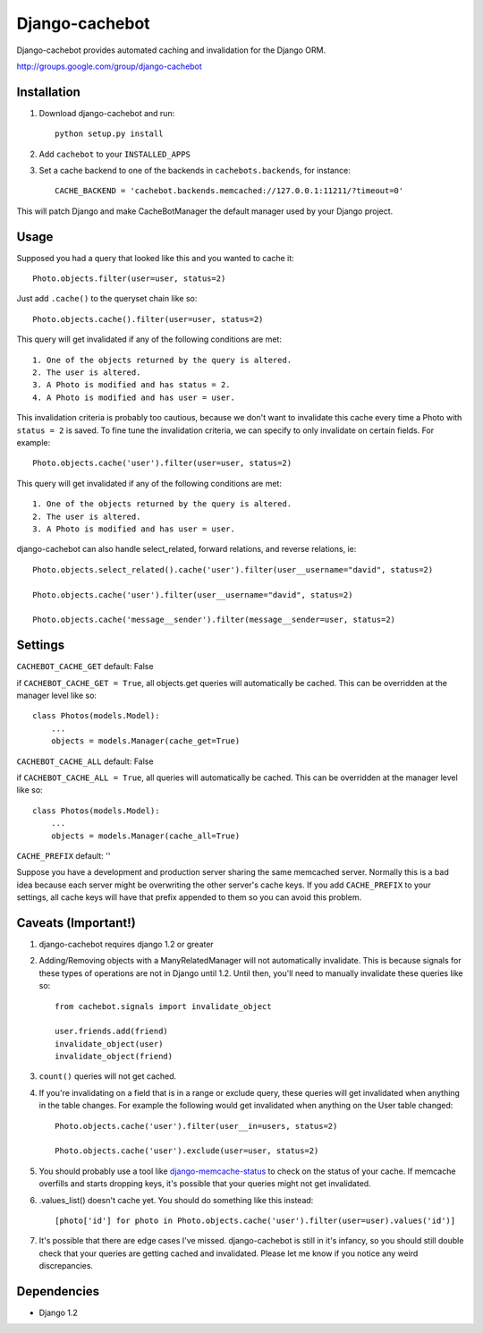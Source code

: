Django-cachebot
=================

Django-cachebot provides automated caching and invalidation for the Django ORM. 

http://groups.google.com/group/django-cachebot

Installation
************

1. Download django-cachebot and run::
    
    python setup.py install
    
2. Add ``cachebot`` to your ``INSTALLED_APPS``
3. Set a cache backend to one of the backends in ``cachebots.backends``, for instance:: 

    CACHE_BACKEND = 'cachebot.backends.memcached://127.0.0.1:11211/?timeout=0'

This will patch Django and make CacheBotManager the default manager used by your Django project.


Usage
******

Supposed you had a query that looked like this and you wanted to cache it::

    Photo.objects.filter(user=user, status=2)

Just add ``.cache()`` to the queryset chain like so::

    Photo.objects.cache().filter(user=user, status=2)

This query will get invalidated if any of the following conditions are met::

    1. One of the objects returned by the query is altered.
    2. The user is altered.
    3. A Photo is modified and has status = 2.
    4. A Photo is modified and has user = user.

This invalidation criteria is probably too cautious, because we don't want to invalidate this cache every time a Photo with ``status = 2`` is saved. To fine tune the invalidation criteria, we can specify to only invalidate on certain fields. For example::
    
    Photo.objects.cache('user').filter(user=user, status=2)

This query will get invalidated if any of the following conditions are met::

    1. One of the objects returned by the query is altered.
    2. The user is altered.
    3. A Photo is modified and has user = user.


django-cachebot can also handle select_related, forward relations, and reverse relations, ie::

    Photo.objects.select_related().cache('user').filter(user__username="david", status=2)
    
    Photo.objects.cache('user').filter(user__username="david", status=2)
    
    Photo.objects.cache('message__sender').filter(message__sender=user, status=2)


Settings
********

``CACHEBOT_CACHE_GET``  default: False

if ``CACHEBOT_CACHE_GET = True``, all objects.get queries will automatically be cached. This can be overridden at the manager level like so::
    
    class Photos(models.Model):
        ...
        objects = models.Manager(cache_get=True)


``CACHEBOT_CACHE_ALL``  default: False

if ``CACHEBOT_CACHE_ALL = True``, all queries will automatically be cached. This can be overridden at the manager level like so::
    
    class Photos(models.Model):
        ...
        objects = models.Manager(cache_all=True)


``CACHE_PREFIX``  default: ''

Suppose you have a development and production server sharing the same memcached server. Normally this is a bad idea because each server might be overwriting the other server's cache keys. If you add ``CACHE_PREFIX`` to your settings, all cache keys will have that prefix appended to them so you can avoid this problem.


Caveats (Important!)
********************

1. django-cachebot requires django 1.2 or greater 

2. Adding/Removing objects with a ManyRelatedManager will not automatically invalidate. This is because signals for these types of operations are not in Django until 1.2. Until then, you'll need to manually invalidate these queries like so::

    from cachebot.signals import invalidate_object
    
    user.friends.add(friend)
    invalidate_object(user)
    invalidate_object(friend)


3. ``count()`` queries will not get cached.


4. If you're invalidating on a field that is in a range or exclude query, these queries will get invalidated when anything in the table changes. For example the following would get invalidated when anything on the User table changed::

    Photo.objects.cache('user').filter(user__in=users, status=2)

    Photo.objects.cache('user').exclude(user=user, status=2)
    

5. You should probably use a tool like django-memcache-status_ to check on the status of your cache. If memcache overfills and starts dropping keys, it's possible that your queries might not get invalidated.


6. .values_list() doesn't cache yet. You should do something like this instead::

    [photo['id'] for photo in Photo.objects.cache('user').filter(user=user).values('id')]


7. It's possible that there are edge cases I've missed. django-cachebot is still in it's infancy, so you should still double check that your queries are getting cached and invalidated. Please let me know if you notice any weird discrepancies.


.. _django-memcache-status: http://github.com/bartTC/django-memcache-status

Dependencies
*************

* Django 1.2

